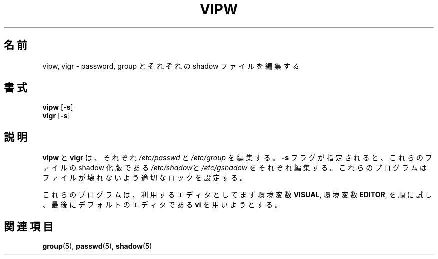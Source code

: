 .\"$Id: vipw.8,v 1.6 2002/09/22 21:04:17 jm Exp $
.\"
.\" Japanese Version Copyright (c) 2001 Maki KURODA
.\"     all right reserved,
.\" Translated Tue Oct 30 11:55:56 JST 2001
.\"     by Maki KURODA <mkuroda@aisys-jp.com>
.\" Modified Sun 22 Sep 2002 by NAKANO Takeo <nakano@apm.seikei.ac.jp>
.\"
.TH VIPW 8 "26 Sep 1997"
.\"O .SH NAME
.SH 名前
.\"O vipw, vigr \- edit the password, group, shadow-password, or shadow-group file.
vipw, vigr \- password, group とそれぞれの shadow ファイルを編集する
.\"O .SH SYNOPSIS
.SH 書式
\fBvipw\fR [\fB-s\fR]
.br
\fBvigr\fR [\fB-s\fR]
.\"O .SH DESCRIPTION
.SH 説明
.\"O .BR vipw " and " vigr
.\"O will edit the files
.\"O .IR /etc/passwd " and " /etc/group ", respectively."
.\"O With the
.\"O .B -s
.\"O flag, they will edit the shadow versions of those files,
.\"O .IR /etc/shadow " and " /etc/gshadow ", respectively.
.\"O The programs will set the appropriate locks to prevent file corruption.
.BR vipw " と " vigr
は、それぞれ
.IR /etc/passwd " と " /etc/group
を編集する。
.B -s
フラグが指定されると、これらのファイルの shadow 化版である
.IR /etc/shadow と /etc/gshadow
をそれぞれ編集する。
これらのプログラムはファイルが壊れないよう適切なロックを設定する。

.\"O When looking for an editor, the programs will first try the
.\"O environment variable
.\"O .BR VISUAL ,
.\"O then the environment variable
.\"O .BR EDITOR ,
.\"O and finally the default editor,
.\"O .BR vi .
これらのプログラムは、利用するエディタとしてまず
環境変数
.BR VISUAL ,
環境変数
.BR EDITOR ,
を順に試し、最後にデフォルトのエディタである
.BR vi 
を用いようとする。
.\"O .SH "SEE ALSO"
.SH 関連項目
.BR group (5),
.BR passwd (5),
.BR shadow (5)
